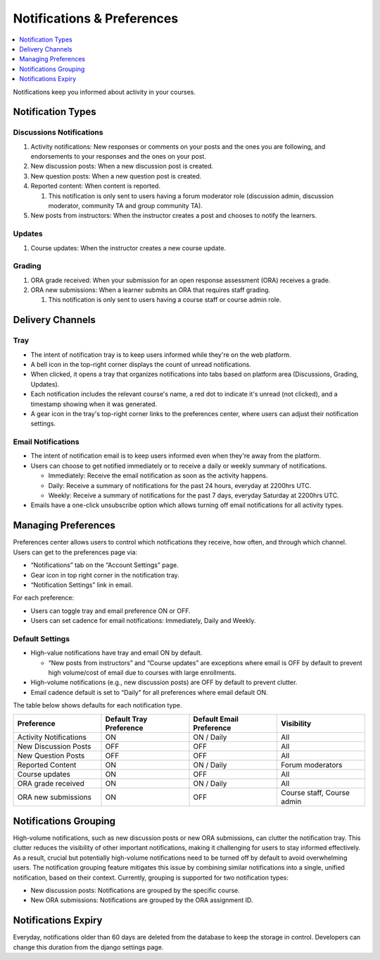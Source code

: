 .. _Notifications & Preferences:

###########################
Notifications & Preferences
###########################

.. tags:: educator, concept

.. contents::
 :local:
 :depth: 1

Notifications keep you informed about activity in your courses.

.. _Notification Types:

Notification Types
##################

Discussions Notifications
*************************

#.  Activity notifications: New responses or comments on your posts and the ones you are following, and endorsements to your responses and the ones on your post.
#.  New discussion posts: When a new discussion post is created.
#.  New question posts: When a new question post is created.
#.  Reported content: When content is reported.

    #. This notification is only sent to users having a forum moderator role (discussion admin, discussion moderator, community TA and group community TA).

#.  New posts from instructors: When the instructor creates a post and chooses to notify the learners.


.. image:: /_images/educator_concepts/Notifications_tray_forum_screenshot.png
  :width: 400
  :align: center
  :alt: Clicking the bell on the top right opens the notifications tray.

Updates
********

#. Course updates: When the instructor creates a new course update.

.. image:: /_images/educator_concepts/Notifications_tray_updates_screenshot.png
  :width: 400
  :align: center
  :alt: Screenshot of a course update notification in tray.

Grading
********

#.  ORA grade received: When your submission for an open response assessment (ORA) receives a grade.
#.  ORA new submissions: When a learner submits an ORA that requires staff grading.

    #. This notification is only sent to users having a course staff or course admin role.

.. image:: /_images/educator_concepts/Notifications_tray_grading_screenshot.png
  :width: 400
  :align: center
  :alt: Screenshot of all grading notifications in tray.


.. _Delivery Channels:

Delivery Channels
#################

Tray
****

- The intent of notification tray is to keep users informed while they're on the web platform.
- A bell icon in the top-right corner displays the count of unread notifications.
- When clicked, it opens a tray that organizes notifications into tabs based on platform area (Discussions, Grading, Updates).
- Each notification includes the relevant course's name, a red dot to indicate it's unread (not clicked), and a timestamp showing when it was generated.
- A gear icon in the tray's top-right corner links to the preferences center, where users can adjust their notification settings.

.. image:: /_images/educator_concepts/Notifications_tray_screenshot.png
  :width: 700
  :align: center
  :alt: Clicking the bell on the top right opens the notifications tray.

Email Notifications
*******************

- The intent of notification email is to keep users informed even when they're away from the platform.
- Users can choose to get notified immediately or to receive a daily or weekly summary of notifications.

  - Immediately: Receive the email notification as soon as the activity happens.
  - Daily: Receive a summary of notifications for the past 24 hours, everyday at 2200hrs UTC.
  - Weekly: Receive a summary of notifications for the past 7 days, everyday Saturday at 2200hrs UTC.

- Emails have a one-click unsubscribe option which allows turning off email notifications for all activity types.

.. image:: /_images/educator_concepts/Notification_daily_email_screenshot.png
  :width: 400
  :align: center
  :alt: Screenshot of email having daily summary of notifications.

.. _Managing Preferences:

Managing Preferences
####################

Preferences center allows users to control which notifications they receive, how often, and through which channel. Users can get to the preferences page via:

- “Notifications” tab on the “Account Settings” page.
- Gear icon in top right corner in the notification tray.
- “Notification Settings” link in email.

For each preference:

- Users can toggle tray and email preference ON or OFF.
- Users can set cadence for email notifications: Immediately, Daily and Weekly.

.. image:: /_images/educator_concepts/Preference_center.png
  :width: 700
  :align: center
  :alt: Screenshot of preference center on Account Settings.


Default Settings
*****************

- High-value notifications have tray and email ON by default.

  - “New posts from instructors” and “Course updates” are exceptions where email is OFF by default to prevent high volume/cost of email due to courses with large enrollments.

- High-volume notifications (e.g., new discussion posts) are OFF by default to prevent clutter.
- Email cadence default is set to “Daily” for all preferences where email default ON.

The table below shows defaults for each notification type.

.. list-table::
   :widths: 25 25 25 25
   :align: center
   :header-rows: 1

   * - Preference
     - Default Tray Preference
     - Default Email Preference
     - Visibility
   * - Activity Notifications
     - ON
     - ON / Daily
     - All
   * - New Discussion Posts
     - OFF
     - OFF
     - All
   * - New Question Posts
     - OFF
     - OFF
     - All
   * - Reported Content
     - ON
     - ON / Daily
     - Forum moderators
   * - Course updates
     - ON
     - OFF
     - All
   * - ORA grade received
     - ON
     - ON / Daily
     - All
   * - ORA new submissions
     - ON
     - OFF
     - Course staff, Course admin

.. _Notifications Grouping:

Notifications Grouping
######################

High-volume notifications, such as new discussion posts or new ORA submissions, can clutter the notification tray. This clutter reduces the visibility of other important notifications, making it challenging for users to stay informed effectively. As a result, crucial but potentially high-volume notifications need to be turned off by default to avoid overwhelming users. The notification grouping feature mitigates this issue by combining similar notifications into a single, unified notification, based on their context. Currently, grouping is supported for two notification types:

- New discussion posts: Notifications are grouped by the specific course.
- New ORA submissions: Notifications are grouped by the ORA assignment ID.

.. image:: /_images/educator_concepts/Notificaitons_grouping_ORA_screenshot.png
  :width: 400
  :align: center
  :alt: Screenshot of grouped and ungrouped ORA submission received notification.

.. _Notifications Expiry:

Notifications Expiry
######################

Everyday, notifications older than 60 days are deleted from the database to keep the storage in control. Developers can change this duration from the django settings page.
